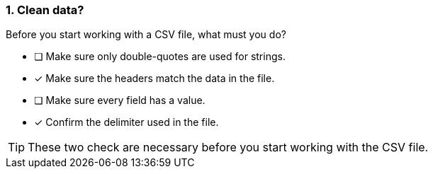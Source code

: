 [.question]
=== 1. Clean data?

Before you start working with a CSV file, what must you do?

* [ ] Make sure only double-quotes are used for strings.
* [x] Make sure the headers match the data in the file.
* [ ] Make sure every field has a value.
* [x] Confirm the delimiter used in the file.

[TIP]
====
These two check are necessary before you start working with the CSV file.
====